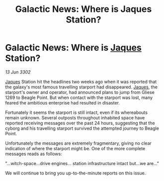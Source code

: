 :PROPERTIES:
:ID:       67f77c7f-db6d-480d-bedc-8e291898860e
:END:
#+title: Galactic News: Where is Jaques Station?
#+filetags: :3302:galnet:

* Galactic News: Where is [[id:f37f17f1-8eb3-4598-93f7-190fe97438a1][Jaques]] Station?

/13 Jun 3302/

[[id:f37f17f1-8eb3-4598-93f7-190fe97438a1][Jaques]] Station hit the headlines two weeks ago when it was reported that the galaxy's most famous travelling starport had disappeared. [[id:f37f17f1-8eb3-4598-93f7-190fe97438a1][Jaques]], the starport's owner and operator, had announced plans to jump from Gliese 1269 to Beagle Point. But when contact with the starport was lost, many feared the ambitious enterprise had resulted in disaster. 

Fortunately it seems the starport is still intact, even if its whereabouts remain unknown. Several outposts throughout inhabited space have reported receiving messages over the past 24 hours, suggesting that the cyborg and his travelling starport survived the attempted journey to Beagle Point. 

Unfortunately the messages are extremely fragmentary, giving no clear indication of where the starport might be. One of the more complete messages reads as follows: 

"...witch-space...drive engines... station infrastructure intact but...we are..." 

We will continue to bring you up-to-the-minute reports on this issue.
